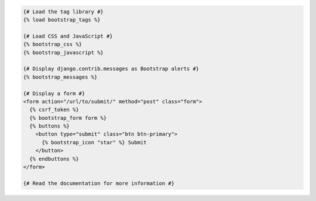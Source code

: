 .. code:: django

  {# Load the tag library #}
  {% load bootstrap_tags %}

  {# Load CSS and JavaScript #}
  {% bootstrap_css %}
  {% bootstrap_javascript %}

  {# Display django.contrib.messages as Bootstrap alerts #}
  {% bootstrap_messages %}

  {# Display a form #}
  <form action="/url/to/submit/" method="post" class="form">
    {% csrf_token %}
    {% bootstrap_form form %}
    {% buttons %}
      <button type="submit" class="btn btn-primary">
        {% bootstrap_icon "star" %} Submit
      </button>
    {% endbuttons %}
  </form>

  {# Read the documentation for more information #}
